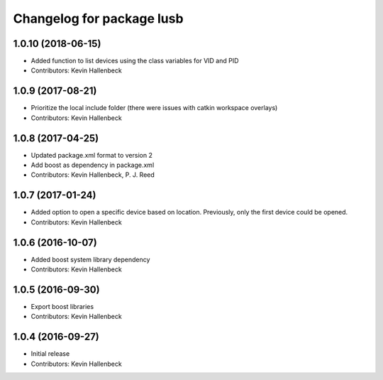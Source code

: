 ^^^^^^^^^^^^^^^^^^^^^^^^^^
Changelog for package lusb
^^^^^^^^^^^^^^^^^^^^^^^^^^

1.0.10 (2018-06-15)
-------------------
* Added function to list devices using the class variables for VID and PID
* Contributors: Kevin Hallenbeck

1.0.9 (2017-08-21)
------------------
* Prioritize the local include folder (there were issues with catkin workspace overlays)
* Contributors: Kevin Hallenbeck

1.0.8 (2017-04-25)
------------------
* Updated package.xml format to version 2
* Add boost as dependency in package.xml
* Contributors: Kevin Hallenbeck, P. J. Reed

1.0.7 (2017-01-24)
------------------
* Added option to open a specific device based on location. Previously, only the first device could be opened.
* Contributors: Kevin Hallenbeck

1.0.6 (2016-10-07)
------------------
* Added boost system library dependency
* Contributors: Kevin Hallenbeck

1.0.5 (2016-09-30)
------------------
* Export boost libraries
* Contributors: Kevin Hallenbeck

1.0.4 (2016-09-27)
------------------
* Initial release
* Contributors: Kevin Hallenbeck
